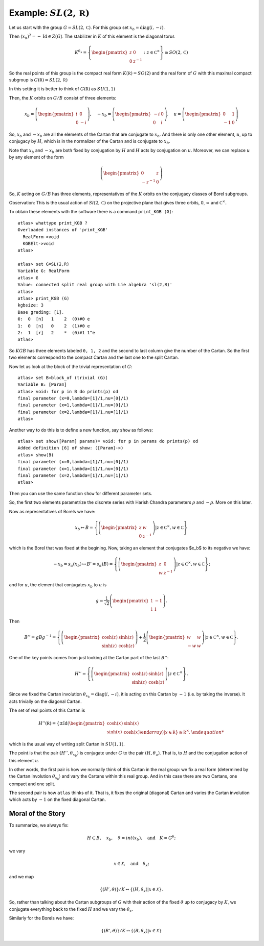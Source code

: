 Example: :math:`SL(2,\mathbb R)`
==================================

Let us start with the group :math:`G=SL(2,\mathbb C)`. For this group
set :math:`x_b = \operatorname{diag}(i,-i)`.

Then :math:`(x_b)^2 =-\operatorname{Id} \in Z(G)`. The stabilizer in :math:`K` of
this element is the diagonal torus

.. math:: K^{{\theta }_x}=\left\{ \begin{pmatrix} z & 0 \\ 0 & z^{-1}
	  \end{pmatrix} :z\in {\mathbb C}^{\times }\right\}
	  \cong SO(2,\mathbb C)

So the real points of this group is the compact real form
:math:`K(\mathbb R)=SO(2)` and the real form of :math:`G` with this
maximal compact subgroup is :math:`G(\mathbb R)=SL(2,\mathbb R)`

In this setting it is better to think of :math:`G(\mathbb R)` as
:math:`SU(1,1)`

Then, the :math:`K` orbits on :math:`G/B` consist of three elements:

.. math:: x_b =\left( \begin{pmatrix} i&0\\ 0&-i \end{pmatrix}\right),\quad-x_b=\left(\begin{pmatrix} -i&0\\ 0&i \end{pmatrix}\right) ,\quad u=\left( \begin{pmatrix} 0 & 1 \\ -1 & 0 \end{pmatrix} \right)


So, :math:`x_b` and :math:`-x_b` are all the elements of the Cartan
that are conjugate to :math:`x_b`. And there is only one other
element, :math:`u`, up to conjugacy by :math:`H`, which is in the
normalizer of the Cartan and is conjugate to :math:`x_b`.

Note that :math:`x_b` and :math:`-x_b` are both fixed by conjugation
by :math:`H` and :math:`H` acts by conjugation on :math:`u`. Moreover,
we can replace :math:`u` by any element of the form

.. math:: \left(\begin{pmatrix} 0 & z \\ -z^{-1} & 0 \end{pmatrix} \right)

So, :math:`K` acting on :math:`G/B` has three elements,
representatives of the :math:`K` orbits on the conjugacy classes of
Borel subgroups.

Observation: This is the usual action of :math:`Sl(2,\mathbb C)` on
the projective plane that gives three orbits, :math:`0`,
:math:`\infty` and :math:`{\mathbb C}^{\times }`.

To obtain these elements with the software there is a command
``print_KGB (G)``::

   atlas> whattype print_KGB ?
   Overloaded instances of 'print_KGB'
     RealForm->void
     KGBElt->void
   atlas>

   atlas> set G=SL(2,R)
   Variable G: RealForm
   atlas> G
   Value: connected split real group with Lie algebra 'sl(2,R)'
   atlas>
   atlas> print_KGB (G)
   kgbsize: 3
   Base grading: [1].
   0:  0  [n]   1    2  (0)#0 e
   1:  0  [n]   0    2  (1)#0 e
   2:  1  [r]   2    *  (0)#1 1^e
   atlas>

So :math:`KGB` has three elements labeled ``0, 1, 2`` and the second
to last column give the number of the Cartan. So the first two
elements correspond to the compact Cartan and the last one to the
split Cartan.

Now let us look at the block of the trivial representation of :math:`G`::

   atlas> set B=block_of (trivial (G))
   Variable B: [Param]
   atlas> void: for p in B do prints(p) od
   final parameter (x=0,lambda=[1]/1,nu=[0]/1)
   final parameter (x=1,lambda=[1]/1,nu=[0]/1)
   final parameter (x=2,lambda=[1]/1,nu=[1]/1)
   atlas>

Another way to do this is to define a new function, say ``show`` as
follows:: 

   atlas> set show([Param] params)= void: for p in params do prints(p) od 
   Added definition [6] of show: ([Param]->) 
   atlas> show(B)
   final parameter (x=0,lambda=[1]/1,nu=[0]/1) 
   final parameter (x=1,lambda=[1]/1,nu=[0]/1) 
   final parameter (x=2,lambda=[1]/1,nu=[1]/1)
   atlas>

Then you can use the same function ``show`` for different parameter sets.

So, the first two elements parametrize the discrete series with Harish Chandra parameters :math:`\rho` and :math:`-\rho`. More on this later.


Now as representatives of Borels we have:

.. math:: x_b \mapsto B=\left\{ \left( \begin{pmatrix} z & w \\ 0 & z^{-1} \end{pmatrix} \right)  |z\in {\mathbb C}^{\times },w\in \mathbb C \right\}

which is the Borel that was fixed at the begining. Now, taking an
element that conjugates $x_b$ to its negative we have:

.. math:: -x_b=s_{\alpha }(x_b) \mapsto B'=s_{\alpha }(B)=\left\{ \left( \begin{pmatrix} z & 0 \\ w & z^{-1} \end{pmatrix} \right) |z\in {\mathbb C}^{\times },w\in \mathbb C \right\};

and for :math:`u`, the element that conjugates :math:`x_b` to
:math:`u` is

.. math:: g=\frac{1}{\sqrt{2}} \left( \begin{pmatrix} 1 & -1 \\ 1 & 1 \end{pmatrix} \right).

Then

.. math:: B''=gBg^{-1} =\left\{ \left(\begin{pmatrix} \cosh(z) &
	  \sinh(z) \\ \sinh(z) & \cosh(z) \end{pmatrix} \right) + \frac{1}{2}
	  \left(\begin{pmatrix} w & w \\ -w & w \end{pmatrix} \right)
	  |z\in {\mathbb C}^{\times },w\in \mathbb C \right\}.

One of the key points comes from just looking at the Cartan part of
the last :math:`B''`:

.. math:: H''=\left\{ \left(\begin{pmatrix}\cosh(z)&\sinh(z)\\
	  \sinh(z)&\cosh(z)\end{pmatrix}\right) |z\in {\mathbb C}^{\times}
	  \right\}.

Since we fixed the Cartan involution :math:`{\theta }_{x_b} =
\operatorname{diag}(i,-i)`, it is acting on this Cartan by :math:`-1` (i.e. by taking
the inverse). It acts trivially on the diagonal Cartan.

The set of real points of this Cartan is

.. math:: H''(\mathbb R)=\left\{ \pm \operatorname{Id} \left(\begin{pmatrix} \cosh(x)
	  & \sinh(x) \\ \sinh(x) & \cosh(x) \end{array} \right)
	  | x\in \mathbb R \right\} \cong {\mathbb R}^{\times },

which is the usual way of writing split Cartan in :math:`SU(1,1)`.

The point is that the pair :math:`(H'', {\theta }_{x_b} )` is
conjugate under :math:`G` to the pair :math:`(H, {\theta }_u )`. That
is, to :math:`H` and the conjugation action of this element :math:`u`.

In other words, the first pair is how we normally think of this Cartan
in the real group: we fix a real form (determined by the Cartan
involution :math:`{\theta }_{x_b}`) and vary the Cartans within this
real group. And in this case there are two Cartans, one compact and
one split.

The second pair is how ``atlas`` thinks of it. That is, it fixes the
original (diagonal) Cartan and varies the Cartan involution which acts
by :math:`-1` on the fixed diagonal Cartan.

Moral of the Story
-------------------

To summarize, we always fix:

.. math:: H\subset B,\quad x_b ,\quad \theta = int(x_b ),\quad \text{and}\quad K=G^{\theta };

we vary

.. math:: x\in \mathcal X ,\quad \text{and} \quad  {\theta }_x ;

and we map

.. math:: \{ (H',\theta ) \}/K \leftrightarrow \{ (H, {\theta }_{x} ) | x\in \mathcal X \}.

So, rather than talking about the Cartan subgroups of :math:`G` with
their action of the fixed :math:`\theta` up to conjugacy by :math:`K`,
we conjugate everything back to the fixed :math:`H` and we vary the
:math:`{\theta }_x`.

Similarly for the Borels we have:

.. math:: \{ (B',\theta )\}/K\leftrightarrow \{ (B,{\theta _x})|x\in \mathcal X \}
